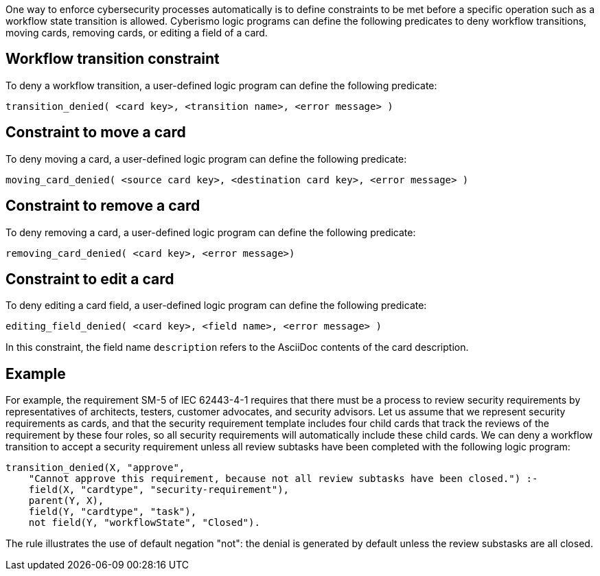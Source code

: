 One way to enforce cybersecurity processes automatically is to define constraints to be met before a specific operation such as a workflow state transition is allowed. Cyberismo logic programs can define the following predicates to deny workflow transitions, moving cards, removing cards, or editing a field of a card.

== Workflow transition constraint

To deny a workflow transition, a user-defined logic program can define the following predicate:

[source]
----
transition_denied( <card key>, <transition name>, <error message> )
----

== Constraint to move a card

To deny moving a card, a user-defined logic program can define the following predicate:

[source]
----
moving_card_denied( <source card key>, <destination card key>, <error message> )
----

== Constraint to remove a card

To deny removing a card, a user-defined logic program can define the following predicate:

[source]
----
removing_card_denied( <card key>, <error message>)
----

== Constraint to edit a card

To deny editing a card field, a user-defined logic program can define the following predicate:

[source]
----
editing_field_denied( <card key>, <field name>, <error message> )
----

In this constraint, the field name `description` refers to the AsciiDoc contents of the card description.

== Example

For example, the requirement SM-5 of IEC 62443-4-1 requires that there must be a process to review security requirements by representatives of architects, testers, customer advocates, and security advisors. Let us assume that we represent security requirements as cards, and that the security requirement template includes four child cards that track the reviews of the requirement by these four roles, so all security requirements will automatically include these child cards. We can deny a workflow transition to accept a security requirement unless all review subtasks have been completed with the following logic program:

[source]
----
transition_denied(X, "approve",
    "Cannot approve this requirement, because not all review subtasks have been closed.") :-
    field(X, "cardtype", "security-requirement"),
    parent(Y, X),
    field(Y, "cardtype", "task"),
    not field(Y, "workflowState", "Closed").
----

The rule illustrates the use of default negation "not": the denial is generated by default unless the review substasks are all closed.

